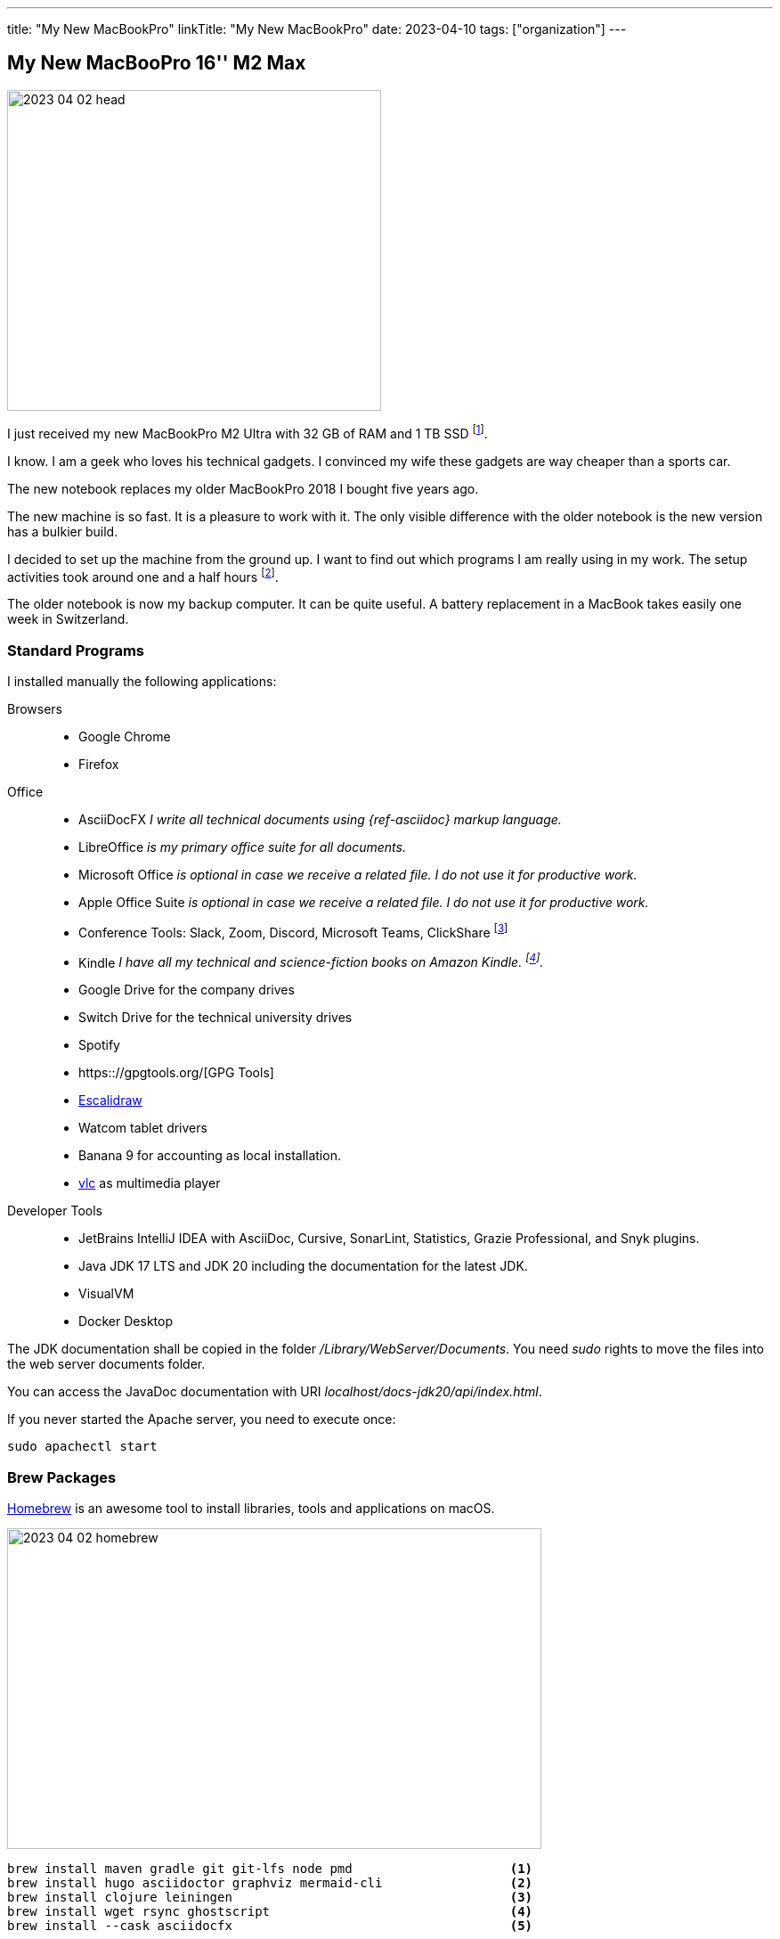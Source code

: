 ---
title: "My New MacBookPro"
linkTitle: "My New MacBookPro"
date: 2023-04-10
tags: ["organization"]
---

== My New MacBooPro 16'' M2 Max
:author: Marcel Baumann
:email: <marcel.baumann@tangly.net>
:homepage: https://www.tangly.net/
:company: https://www.tangly.net/[tangly llc]

image::2023-04-02-head.jpg[width=420,height=360,role=left]

I just received my new MacBookPro M2 Ultra with 32 GB of RAM and 1 TB SSD
footnote:[I am using Apple products for the last thirty-five years.
I am certainly not fully objective when discussing the advantages and drawbacks of Apple computers.
I also used Linux based workstations and regularly compiled kernels and configured drivers.
Some companies forced me to use Windows computers.
I learnt to hate virus scanners and firewalls impeding my daily developer taks.].

I know.
I am a geek who loves his technical gadgets.
I convinced my wife these gadgets are way cheaper than a sports car.

The new notebook replaces my older MacBookPro 2018 I bought five years ago.

The new machine is so fast.
It is a pleasure to work with it.
The only visible difference with the older notebook is the new version has a bulkier build.

I decided to set up the machine from the ground up.
I want to find out which programs I am really using in my work.
The setup activities took around one and a half hours
footnote:[The synchronization of the various Cloud storages was performed overnight.
We store company related or personal data either on Cloud drives or in Git repositories.].

The older notebook is now my backup computer.
It can be quite useful.
A battery replacement in a MacBook takes easily one week in Switzerland.

=== Standard Programs

I installed manually the following applications:

Browsers::
- Google Chrome
- Firefox
Office::
- AsciiDocFX _I write all technical documents using {ref-asciidoc} markup language._
- LibreOffice _is my primary office suite for all documents._
- Microsoft Office _is optional in case we receive a related file.
I do not use it for productive work._
- Apple Office Suite _is optional in case we receive a related file.
I do not use it for productive work._
- Conference Tools: Slack, Zoom, Discord, Microsoft Teams, ClickShare
footnote:[I need the ClickShare application because the drivers on the ClickShare device are old and do not work with current macOS versions.]
- Kindle _I have all my technical and science-fiction books on Amazon Kindle.
footnote:[Amazon still has not released an ARM native application.
Shame on them.
The worst missing feature is bulk download of purchased books.
I like to explore my library during commute train travel.
You do not have wireless access in trains in Switzerland.
The books shall be stored on the notebook otherwise you cannot read them.]._
- Google Drive for the company drives
- Switch Drive for the technical university drives
- Spotify
- https:://gpgtools.org/[GPG Tools]
- https://excalidraw.com/[Escalidraw]
- Watcom tablet drivers
- Banana 9 for accounting as local installation.
- https://www.videolan.org/vlc/[vlc] as multimedia player
Developer Tools::
- JetBrains IntelliJ IDEA with AsciiDoc, Cursive, SonarLint, Statistics, Grazie Professional, and Snyk plugins.
- Java JDK 17 LTS and JDK 20 including the documentation for the latest JDK.
- VisualVM
- Docker Desktop

[INFO]
====
The JDK documentation shall be copied in the folder _/Library/WebServer/Documents_.
You need _sudo_ rights to move the files into the web server documents folder.

You can access the JavaDoc documentation with URI _localhost/docs-jdk20/api/index.html_.

If you never started the Apache server, you need to execute once:

[source,bash]
----
sudo apachectl start
----
====

=== Brew Packages

https://brew.sh/[Homebrew] is an awesome tool to install libraries, tools and applications on macOS.

image::2023-04-02-homebrew.png[width=600,height=360,role=text-center]

[source,bash]
----
brew install maven gradle git git-lfs node pmd                     <1>
brew install hugo asciidoctor graphviz mermaid-cli                 <2>
brew install clojure leiningen                                     <3>
brew install wget rsync ghostscript                                <4>
brew install --cask asciidocfx                                     <5>

gem install asciidoctor-bibtex asciidoctor-diagram asciidoctor-chart asciidoctor-rouge asciidoctor-kroki    <6>
----

<1> Development tools for Java projects.
Ant is more part of the set.
<2> Documentation tools used to produce all technical documents.
The applications are used to generate static websites.
<3> Clojure tools for technical university lectures, which I gave.
<4> Utilities for developers.
<5> Applications managed through brew.
<6> Install the ruby packages used with asciidoctor on the static websites.

=== Git and GitHub Configuration

I copied the ssh configuration files stored in _.ssh/_ folder on the new machine.
These configuration files handle the access to the multiple remote repositories I am using.

I also set up the shell configuration files _.zshrc_ and _.gitconfig_ to have the same environment.

[NOTE]
====
If you copy your _.ssh_ folder to the new workstation, you could have access right troubles.
_ssh_ is quite restrictive about the access rights of the various files in the configuration folders due to security considerations.
Try the following changes.

[source,bash]
----
sudo chown -R <user> ~/.ssh
chmod 700 ~/.ssh
chmod 600 ~/.ssh/*
----
====

=== Thoughts

All developers in our company are using Apple notebooks since the company's inception.
Our primary development stack is Java.
We are regularly working on embedded industrial products and sometimes use C++.

The Apple ecosystem and the full access to a Unix system validated the assumption that this platform is best for the kind of product development we are involved in.

The macOS operating system is a cool environment to easily install all the applications you need to work.
The Unix terminal console is a game changer for any software engineer
footnote:[Professional programmers shall have access to a terminal and have local administrator rights.].
The Homebrew package manager streamlines installation of needed software.

The new MacBookPro is awesome.
It is fast, slick, and the display is gorgeous.
The trade-off is the weight of 2.2 kilograms you have to carry around.
The build-in loudspeakers are always an audible improvement against the sound of the previous machine.

I was surprised how much faster write operations on the build-in solid state disk are.

It is worth the price I paid.

[bibliography]
=== Links

- [[[o-still-use-macbookpro, 1]]] link:../../2019/why-i-still-love-to-use-a-macbookpro-and-macos-in-2019/[Why I Still Use a MacBookPro and macOS]
- [[[i-use-macbookpro, 2]]] link:../../2016/why-i-use-a-macbookpro-and-os-x/[Why I Use a MacBookPro and macOS]
